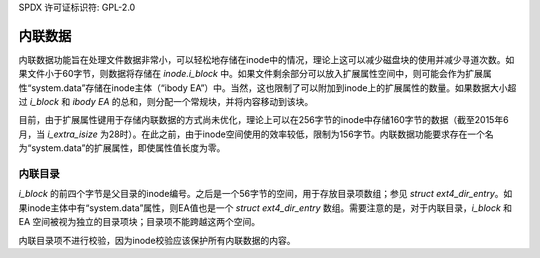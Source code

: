 SPDX 许可证标识符: GPL-2.0

内联数据
--------

内联数据功能旨在处理文件数据非常小，可以轻松地存储在inode中的情况，理论上这可以减少磁盘块的使用并减少寻道次数。如果文件小于60字节，则数据将存储在 `inode.i_block` 中。如果文件剩余部分可以放入扩展属性空间中，则可能会作为扩展属性“system.data”存储在inode主体（“ibody EA”）中。当然，这也限制了可以附加到inode上的扩展属性的数量。如果数据大小超过 `i_block` 和 `ibody EA` 的总和，则分配一个常规块，并将内容移动到该块。

目前，由于扩展属性键用于存储内联数据的方式尚未优化，理论上可以在256字节的inode中存储160字节的数据（截至2015年6月，当 `i_extra_isize` 为28时）。在此之前，由于inode空间使用的效率较低，限制为156字节。内联数据功能要求存在一个名为“system.data”的扩展属性，即使属性值长度为零。

内联目录
~~~~~~~~~

`i_block` 的前四个字节是父目录的inode编号。之后是一个56字节的空间，用于存放目录项数组；参见 `struct ext4_dir_entry`。如果inode主体中有“system.data”属性，则EA值也是一个 `struct ext4_dir_entry` 数组。需要注意的是，对于内联目录，`i_block` 和 EA 空间被视为独立的目录项块；目录项不能跨越这两个空间。

内联目录项不进行校验，因为inode校验应该保护所有内联数据的内容。
